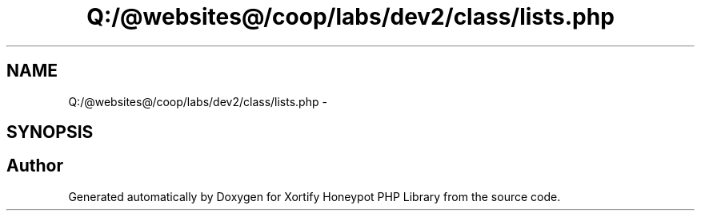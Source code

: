 .TH "Q:/@websites@/coop/labs/dev2/class/lists.php" 3 "Wed Jul 17 2013" "Version 4.11" "Xortify Honeypot PHP Library" \" -*- nroff -*-
.ad l
.nh
.SH NAME
Q:/@websites@/coop/labs/dev2/class/lists.php \- 
.SH SYNOPSIS
.br
.PP
.SH "Author"
.PP 
Generated automatically by Doxygen for Xortify Honeypot PHP Library from the source code\&.
